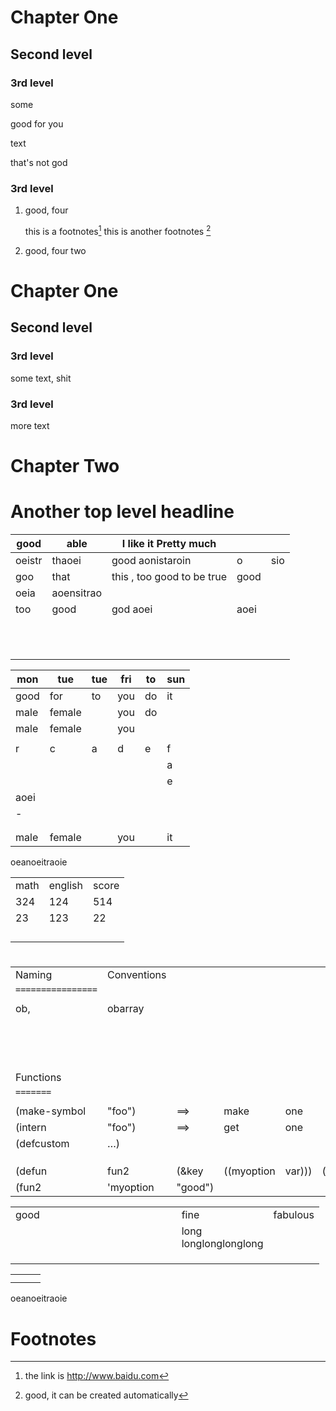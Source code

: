 #+STARTUP: overview # the last command will overide the former onesde
#+STARTUP: hideblocks 

* Chapter One
** Second level
*** 3rd level
    some 
:more:
    good for you    
:END:
    text
    
    :joke:
that's not god
:END:

*** 3rd level
***** good, four
      this is a footnotes[fn:1]
      this is another footnotes [fn:3]
**** good, four two

     
:shit:

:END:
* Chapter One
** Second level
*** 3rd level
    some text, shit
*** 3rd level
    more text



    
* Chapter Two

* Another top level headline

| good   | able       | I like it Pretty much      |      |     |
|--------+------------+----------------------------+------+-----|
| oeistr | thaoei     | good         aonistaroin   | o    | sio |
|--------+------------+----------------------------+------+-----|
| goo    | that       | this , too good to be true | good |     |
|--------+------------+----------------------------+------+-----|
| oeia   | aoensitrao |                            |      |     |
|--------+------------+----------------------------+------+-----|
| too    | good       | god aoei                   | aoei |     |
|--------+------------+----------------------------+------+-----|
|        |            |                            |      |     |
|        |            |                            |      |     |
|        |            |                            |      |     |
|        |            |                            |      |     |
|        |            |                            |      |     |
|        |            |                            |      |     |
|        |            |                            |      |     |
|        |            |                            |      |     |
|        |            |                            |      |     |
|        |            |                            |      |     |
|        |            |                            |      |     |


| mon  | tue    | tue | fri | to | sun |
|------+--------+-----+-----+----+-----|
| good | for    | to  | you | do | it  |
|------+--------+-----+-----+----+-----|
| male | female |     | you | do |     |
| male | female |     | you |    |     |
|      |        |     |     |    |     |
|------+--------+-----+-----+----+-----|
| r    | c      | a   | d   | e  | f   |
|------+--------+-----+-----+----+-----|
|      |        |     |     |    | a   |
|------+--------+-----+-----+----+-----|
|      |        |     |     |    | e   |
|------+--------+-----+-----+----+-----|
| aoei |        |     |     |    |     |
|------+--------+-----+-----+----+-----|
| -    |        |     |     |    |     |
|------+--------+-----+-----+----+-----|
|------+--------+-----+-----+----+-----|
|      |        |     |     |    |     |
|      |        |     |     |    |     |
| male | female |     | you |    | it  |

oeanoeitraoie


| math | english | score |
|  324 |     124 |   514 |
|   23 |     123 |    22 |
|      |         |       |
|      |         |       |
|      |         |       |
|      |         |       |
#+TBLFM: 

* 
| Naming             | Conventions |         |            |        |        |       |
| ================== |             |         |            |        |        |       |
|                    |             |         |            |        |        |       |
| ob,                | obarray     |         |            |        |        |       |
|                    |             |         |            |        |        |       |
|                    |             |         |            |        |        |       |
|                    |             |         |            |        |        |       |
|                    |             |         |            |        |        |       |
|                    |             |         |            |        |        |       |
|                    |             |         |            |        |        |       |
|                    |             |         |            |        |        |       |
|                    |             |         |            |        |        |       |
|                    |             |         |            |        |        |       |
|                    |             |         |            |        |        |       |
|                    |             |         |            |        |        |       |
|                    |             |         |            |        |        |       |
|                    |             |         |            |        |        |       |
|                    |             |         |            |        |        |       |
| Functions          |             |         |            |        |        |       |
| =========          |             |         |            |        |        |       |
|                    |             |         |            |        |        |       |
| (make-symbol       | "foo")      | ==>     | make       | one    |        |       |
| (intern            | "foo")      | ==>     | get        | one    |        |       |
| (defcustom         | ...)        |         |            |        |        |       |
|                    |             |         |            |        |        |       |
|                    |             |         |            |        |        |       |
|                    |             |         |            |        |        |       |
| (defun             | fun2        | (&key   | ((myoption | var))) | (print | var)) |
| (fun2              | 'myoption   | "good") |            |        |        |       |


  
| good                                     | fine       | fabulous |
|                                          | long longlonglonglong |          |
| <40>                                     | <10>       |          |
|                                          |            |          |
|                                          |            |          |
|                                          |            |          |
#+TBLFM: 





| <20>                 | <10>       |
|                      |            |
|                      |            |



oeanoeitraoie




[fn:1] the link is http://www.baidu.com

* Footnotes



[fn:3] good, it can be created automatically 
 
